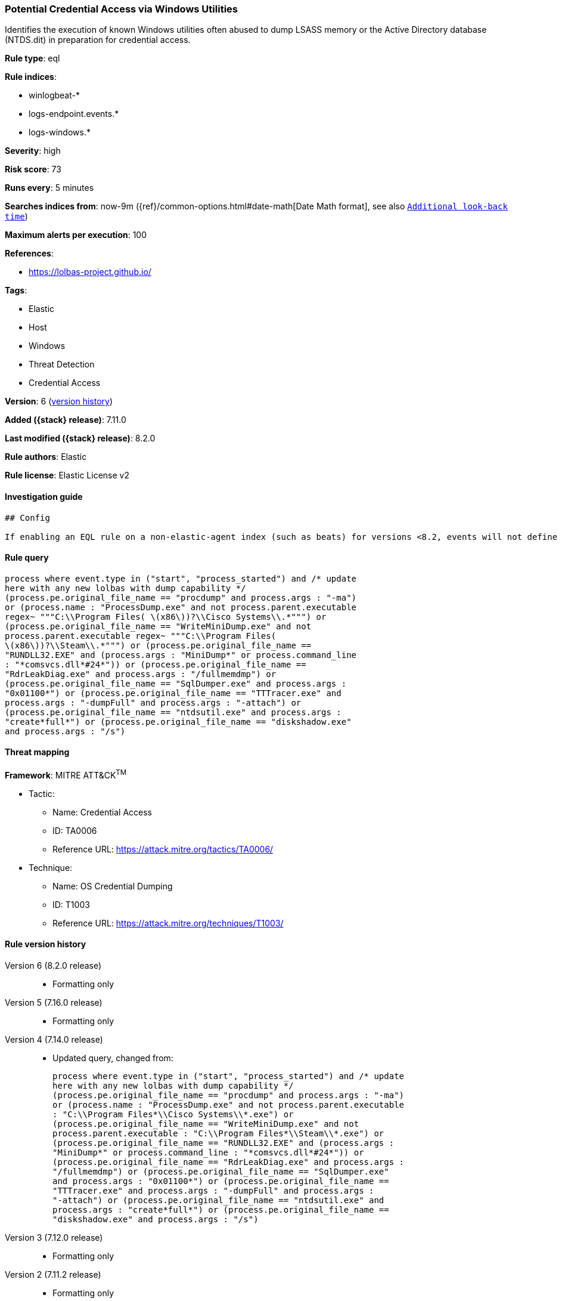 [[potential-credential-access-via-windows-utilities]]
=== Potential Credential Access via Windows Utilities

Identifies the execution of known Windows utilities often abused to dump LSASS memory or the Active Directory database (NTDS.dit) in preparation for credential access.

*Rule type*: eql

*Rule indices*:

* winlogbeat-*
* logs-endpoint.events.*
* logs-windows.*

*Severity*: high

*Risk score*: 73

*Runs every*: 5 minutes

*Searches indices from*: now-9m ({ref}/common-options.html#date-math[Date Math format], see also <<rule-schedule, `Additional look-back time`>>)

*Maximum alerts per execution*: 100

*References*:

* https://lolbas-project.github.io/

*Tags*:

* Elastic
* Host
* Windows
* Threat Detection
* Credential Access

*Version*: 6 (<<potential-credential-access-via-windows-utilities-history, version history>>)

*Added ({stack} release)*: 7.11.0

*Last modified ({stack} release)*: 8.2.0

*Rule authors*: Elastic

*Rule license*: Elastic License v2

==== Investigation guide


[source,markdown]
----------------------------------
## Config

If enabling an EQL rule on a non-elastic-agent index (such as beats) for versions <8.2, events will not define `event.ingested` and default fallback for EQL rules was not added until 8.2, so you will need to add a custom pipeline to populate `event.ingested` to @timestamp for this rule to work.

----------------------------------


==== Rule query


[source,js]
----------------------------------
process where event.type in ("start", "process_started") and /* update
here with any new lolbas with dump capability */
(process.pe.original_file_name == "procdump" and process.args : "-ma")
or (process.name : "ProcessDump.exe" and not process.parent.executable
regex~ """C:\\Program Files( \(x86\))?\\Cisco Systems\\.*""") or
(process.pe.original_file_name == "WriteMiniDump.exe" and not
process.parent.executable regex~ """C:\\Program Files(
\(x86\))?\\Steam\\.*""") or (process.pe.original_file_name ==
"RUNDLL32.EXE" and (process.args : "MiniDump*" or process.command_line
: "*comsvcs.dll*#24*")) or (process.pe.original_file_name ==
"RdrLeakDiag.exe" and process.args : "/fullmemdmp") or
(process.pe.original_file_name == "SqlDumper.exe" and process.args :
"0x01100*") or (process.pe.original_file_name == "TTTracer.exe" and
process.args : "-dumpFull" and process.args : "-attach") or
(process.pe.original_file_name == "ntdsutil.exe" and process.args :
"create*full*") or (process.pe.original_file_name == "diskshadow.exe"
and process.args : "/s")
----------------------------------

==== Threat mapping

*Framework*: MITRE ATT&CK^TM^

* Tactic:
** Name: Credential Access
** ID: TA0006
** Reference URL: https://attack.mitre.org/tactics/TA0006/
* Technique:
** Name: OS Credential Dumping
** ID: T1003
** Reference URL: https://attack.mitre.org/techniques/T1003/

[[potential-credential-access-via-windows-utilities-history]]
==== Rule version history

Version 6 (8.2.0 release)::
* Formatting only

Version 5 (7.16.0 release)::
* Formatting only

Version 4 (7.14.0 release)::
* Updated query, changed from:
+
[source, js]
----------------------------------
process where event.type in ("start", "process_started") and /* update
here with any new lolbas with dump capability */
(process.pe.original_file_name == "procdump" and process.args : "-ma")
or (process.name : "ProcessDump.exe" and not process.parent.executable
: "C:\\Program Files*\\Cisco Systems\\*.exe") or
(process.pe.original_file_name == "WriteMiniDump.exe" and not
process.parent.executable : "C:\\Program Files*\\Steam\\*.exe") or
(process.pe.original_file_name == "RUNDLL32.EXE" and (process.args :
"MiniDump*" or process.command_line : "*comsvcs.dll*#24*")) or
(process.pe.original_file_name == "RdrLeakDiag.exe" and process.args :
"/fullmemdmp") or (process.pe.original_file_name == "SqlDumper.exe"
and process.args : "0x01100*") or (process.pe.original_file_name ==
"TTTracer.exe" and process.args : "-dumpFull" and process.args :
"-attach") or (process.pe.original_file_name == "ntdsutil.exe" and
process.args : "create*full*") or (process.pe.original_file_name ==
"diskshadow.exe" and process.args : "/s")
----------------------------------

Version 3 (7.12.0 release)::
* Formatting only

Version 2 (7.11.2 release)::
* Formatting only


